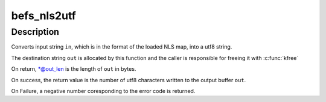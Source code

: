 .. -*- coding: utf-8; mode: rst -*-
.. src-file: fs/befs/linuxvfs.c

.. _`befs_nls2utf`:

befs_nls2utf
============

.. c:function:: int befs_nls2utf(struct super_block *sb, const char *in, int in_len, char **out, int *out_len)

    Convert NLS string to utf8 encodeing

    :param sb:
        Superblock
    :type sb: struct super_block \*

    :param in:
        Input string buffer in NLS format
    :type in: const char \*

    :param in_len:
        Length of input string in bytes
    :type in_len: int

    :param out:
        The output string in UTF-8 format
    :type out: char \*\*

    :param out_len:
        Length of the output buffer
    :type out_len: int \*

.. _`befs_nls2utf.description`:

Description
-----------

Converts input string \ ``in``\ , which is in the format of the loaded NLS map,
into a utf8 string.

The destination string \ ``out``\  is allocated by this function and the caller is
responsible for freeing it with \ :c:func:`kfree`\ 

On return, \*@out_len is the length of \ ``out``\  in bytes.

On success, the return value is the number of utf8 characters written to
the output buffer \ ``out``\ .

On Failure, a negative number coresponding to the error code is returned.

.. This file was automatic generated / don't edit.


